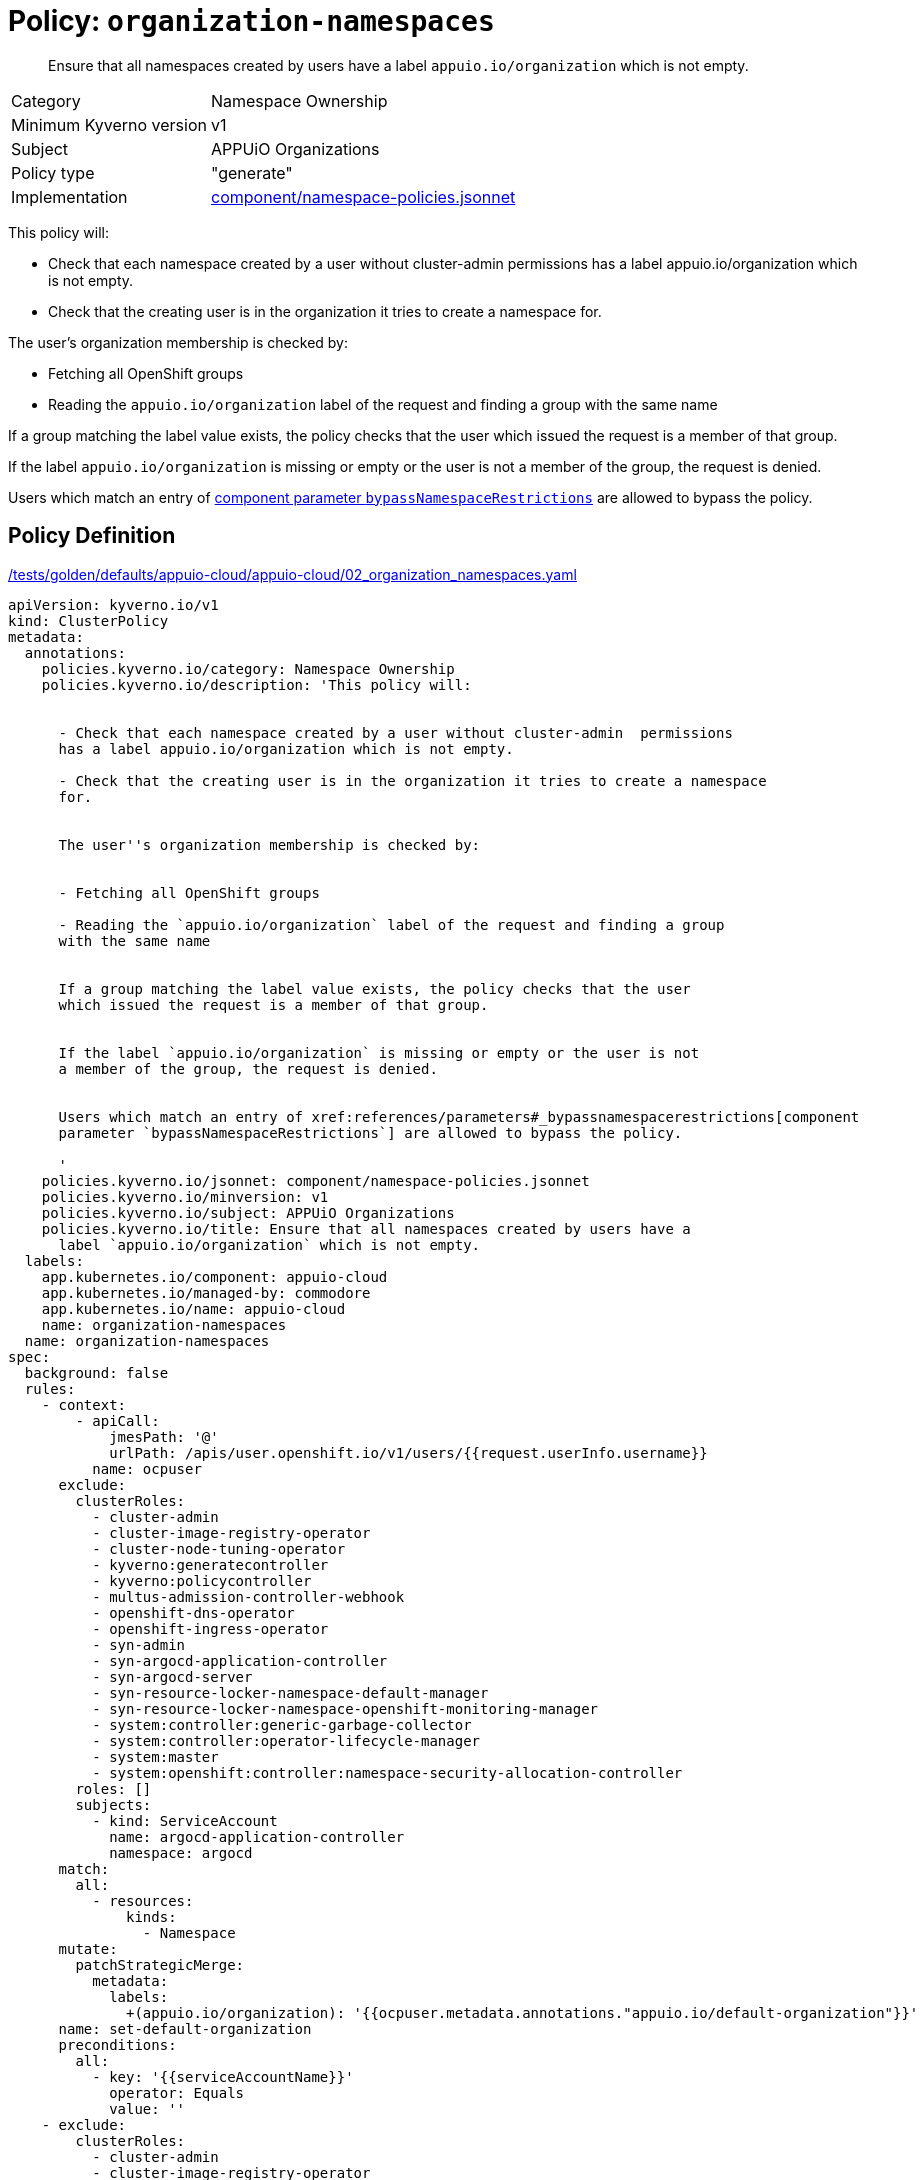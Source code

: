 = Policy: `organization-namespaces`

[abstract]
--
Ensure that all namespaces created by users have a label `appuio.io/organization` which is not empty.
--

[horizontal]
Category:: Namespace Ownership
Minimum Kyverno version:: v1
Subject:: APPUiO Organizations
Policy type:: "generate"
Implementation:: https://github.com/appuio/component-appuio-cloud/tree/master/component/namespace-policies.jsonnet[component/namespace-policies.jsonnet]

This policy will:

- Check that each namespace created by a user without cluster-admin  permissions has a label appuio.io/organization which is not empty.
- Check that the creating user is in the organization it tries to create a namespace for.

The user's organization membership is checked by:

- Fetching all OpenShift groups
- Reading the `appuio.io/organization` label of the request and finding a group with the same name

If a group matching the label value exists, the policy checks that the user which issued the request is a member of that group.

If the label `appuio.io/organization` is missing or empty or the user is not a member of the group, the request is denied.

Users which match an entry of xref:references/parameters#_bypassnamespacerestrictions[component parameter `bypassNamespaceRestrictions`] are allowed to bypass the policy.


== Policy Definition

.https://github.com/appuio/component-appuio-cloud/tree/master//tests/golden/defaults/appuio-cloud/appuio-cloud/02_organization_namespaces.yaml[/tests/golden/defaults/appuio-cloud/appuio-cloud/02_organization_namespaces.yaml,window=_blank]
[source,yaml]
----
apiVersion: kyverno.io/v1
kind: ClusterPolicy
metadata:
  annotations:
    policies.kyverno.io/category: Namespace Ownership
    policies.kyverno.io/description: 'This policy will:


      - Check that each namespace created by a user without cluster-admin  permissions
      has a label appuio.io/organization which is not empty.

      - Check that the creating user is in the organization it tries to create a namespace
      for.


      The user''s organization membership is checked by:


      - Fetching all OpenShift groups

      - Reading the `appuio.io/organization` label of the request and finding a group
      with the same name


      If a group matching the label value exists, the policy checks that the user
      which issued the request is a member of that group.


      If the label `appuio.io/organization` is missing or empty or the user is not
      a member of the group, the request is denied.


      Users which match an entry of xref:references/parameters#_bypassnamespacerestrictions[component
      parameter `bypassNamespaceRestrictions`] are allowed to bypass the policy.

      '
    policies.kyverno.io/jsonnet: component/namespace-policies.jsonnet
    policies.kyverno.io/minversion: v1
    policies.kyverno.io/subject: APPUiO Organizations
    policies.kyverno.io/title: Ensure that all namespaces created by users have a
      label `appuio.io/organization` which is not empty.
  labels:
    app.kubernetes.io/component: appuio-cloud
    app.kubernetes.io/managed-by: commodore
    app.kubernetes.io/name: appuio-cloud
    name: organization-namespaces
  name: organization-namespaces
spec:
  background: false
  rules:
    - context:
        - apiCall:
            jmesPath: '@'
            urlPath: /apis/user.openshift.io/v1/users/{{request.userInfo.username}}
          name: ocpuser
      exclude:
        clusterRoles:
          - cluster-admin
          - cluster-image-registry-operator
          - cluster-node-tuning-operator
          - kyverno:generatecontroller
          - kyverno:policycontroller
          - multus-admission-controller-webhook
          - openshift-dns-operator
          - openshift-ingress-operator
          - syn-admin
          - syn-argocd-application-controller
          - syn-argocd-server
          - syn-resource-locker-namespace-default-manager
          - syn-resource-locker-namespace-openshift-monitoring-manager
          - system:controller:generic-garbage-collector
          - system:controller:operator-lifecycle-manager
          - system:master
          - system:openshift:controller:namespace-security-allocation-controller
        roles: []
        subjects:
          - kind: ServiceAccount
            name: argocd-application-controller
            namespace: argocd
      match:
        all:
          - resources:
              kinds:
                - Namespace
      mutate:
        patchStrategicMerge:
          metadata:
            labels:
              +(appuio.io/organization): '{{ocpuser.metadata.annotations."appuio.io/default-organization"}}'
      name: set-default-organization
      preconditions:
        all:
          - key: '{{serviceAccountName}}'
            operator: Equals
            value: ''
    - exclude:
        clusterRoles:
          - cluster-admin
          - cluster-image-registry-operator
          - cluster-node-tuning-operator
          - kyverno:generatecontroller
          - kyverno:policycontroller
          - multus-admission-controller-webhook
          - openshift-dns-operator
          - openshift-ingress-operator
          - syn-admin
          - syn-argocd-application-controller
          - syn-argocd-server
          - syn-resource-locker-namespace-default-manager
          - syn-resource-locker-namespace-openshift-monitoring-manager
          - system:controller:generic-garbage-collector
          - system:controller:operator-lifecycle-manager
          - system:master
          - system:openshift:controller:namespace-security-allocation-controller
        roles: []
        subjects:
          - kind: ServiceAccount
            name: argocd-application-controller
            namespace: argocd
      match:
        all:
          - resources:
              kinds:
                - Namespace
      name: has-organization
      preconditions:
        all:
          - key: '{{serviceAccountName}}'
            operator: Equals
            value: ''
      validate:
        message: Namespace must have organization
        pattern:
          metadata:
            labels:
              appuio.io/organization: ?*
    - exclude:
        clusterRoles:
          - cluster-admin
          - cluster-image-registry-operator
          - cluster-node-tuning-operator
          - kyverno:generatecontroller
          - kyverno:policycontroller
          - multus-admission-controller-webhook
          - openshift-dns-operator
          - openshift-ingress-operator
          - syn-admin
          - syn-argocd-application-controller
          - syn-argocd-server
          - syn-resource-locker-namespace-default-manager
          - syn-resource-locker-namespace-openshift-monitoring-manager
          - system:controller:generic-garbage-collector
          - system:controller:operator-lifecycle-manager
          - system:master
          - system:openshift:controller:namespace-security-allocation-controller
        roles: []
        subjects:
          - kind: ServiceAccount
            name: argocd-application-controller
            namespace: argocd
      match:
        all:
          - resources:
              kinds:
                - Namespace
      name: is-in-organization
      preconditions:
        all:
          - key: '{{serviceAccountName}}'
            operator: Equals
            value: ''
          - key: '{{request.object.metadata.labels."appuio.io/organization"}}'
            operator: NotEquals
            value: ''
      validate:
        deny:
          conditions:
            - key: '{{request.object.metadata.labels."appuio.io/organization"}}'
              operator: NotIn
              value: '{{request.userInfo.groups}}'
        message: Creating namespace for {{request.object.metadata.labels."appuio.io/organization"}}
          but {{request.userInfo.username}} is not in organization
  validationFailureAction: enforce

----
